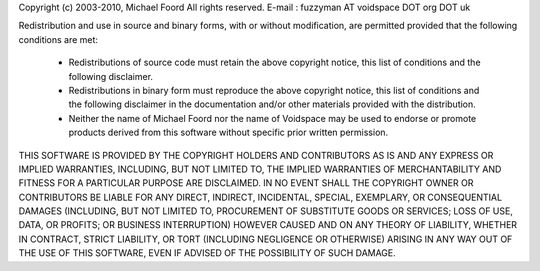 Copyright (c) 2003-2010, Michael Foord
All rights reserved.
E-mail : fuzzyman AT voidspace DOT org DOT uk

Redistribution and use in source and binary forms, with or without
modification, are permitted provided that the following conditions are
met:


    * Redistributions of source code must retain the above copyright
      notice, this list of conditions and the following disclaimer.

    * Redistributions in binary form must reproduce the above
      copyright notice, this list of conditions and the following
      disclaimer in the documentation and/or other materials provided
      with the distribution.

    * Neither the name of Michael Foord nor the name of Voidspace
      may be used to endorse or promote products derived from this
      software without specific prior written permission.

THIS SOFTWARE IS PROVIDED BY THE COPYRIGHT HOLDERS AND CONTRIBUTORS
AS IS AND ANY EXPRESS OR IMPLIED WARRANTIES, INCLUDING, BUT NOT
LIMITED TO, THE IMPLIED WARRANTIES OF MERCHANTABILITY AND FITNESS FOR
A PARTICULAR PURPOSE ARE DISCLAIMED. IN NO EVENT SHALL THE COPYRIGHT
OWNER OR CONTRIBUTORS BE LIABLE FOR ANY DIRECT, INDIRECT, INCIDENTAL,
SPECIAL, EXEMPLARY, OR CONSEQUENTIAL DAMAGES (INCLUDING, BUT NOT
LIMITED TO, PROCUREMENT OF SUBSTITUTE GOODS OR SERVICES; LOSS OF USE,
DATA, OR PROFITS; OR BUSINESS INTERRUPTION) HOWEVER CAUSED AND ON ANY
THEORY OF LIABILITY, WHETHER IN CONTRACT, STRICT LIABILITY, OR TORT
(INCLUDING NEGLIGENCE OR OTHERWISE) ARISING IN ANY WAY OUT OF THE USE
OF THIS SOFTWARE, EVEN IF ADVISED OF THE POSSIBILITY OF SUCH DAMAGE.
